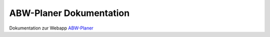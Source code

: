 .. title:: ABW-Planer Dokumentation

##########################
ABW-Planer Dokumentation
##########################


Dokumentation zur Webapp `ABW-Planer <https://abw-planer.de>`_ 
